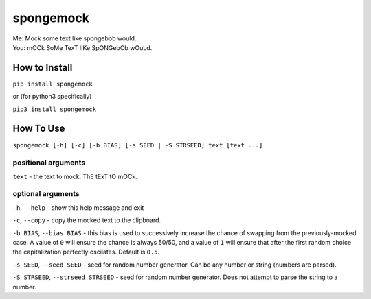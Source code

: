 spongemock
##########
.. line-block::
	Me: Mock some text like spongebob would.
	You: mOCk SoMe TexT lIKe SpONGebOb wOuLd.

.. image:: http://pixel.nymag.com/imgs/daily/vulture/2017/05/16/16-spongebob-explainer.w710.h473.2x.jpg
	:alt: spongemock


How to Install
==============
``pip install spongemock``

or (for python3 specifically)

``pip3 install spongemock``


How To Use
==========
``spongemock [-h] [-c] [-b BIAS] [-s SEED | -S STRSEED] text [text ...]``

positional arguments
--------------------
``text`` - the text to mock. ThE tExT tO mOCk.

optional arguments
------------------
``-h``, ``--help`` - show this help message and exit

``-c``, ``--copy`` - copy the mocked text to the clipboard.
 
``-b BIAS``, ``--bias BIAS`` - this bias is used to successively increase the chance of swapping from the previously-mocked case. A value of ``0`` will ensure the chance is always 50/50, and a value of ``1`` will ensure that after the first random choice the capitalization perfectly oscilates. Default is ``0.5``.

``-s SEED``, ``--seed SEED`` - seed for random number generator. Can be any number or string (numbers are parsed).

``-S STRSEED``, ``--strseed STRSEED`` - seed for random number generator. Does not attempt to parse the string to a number.
